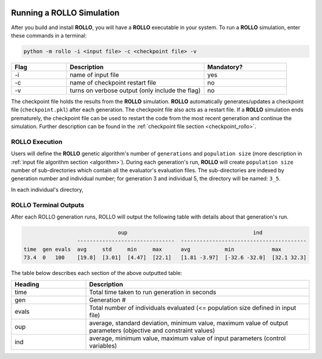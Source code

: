 .. _run_rollo:

.. image:: ../pics/rollo-logo.png
  :width: 450
  :alt: rollo-logo

==========================
Running a ROLLO Simulation
==========================

After you build and install **ROLLO**, you will have a **ROLLO** executable in your 
system. 
To run a **ROLLO** simulation, enter these commands in a terminal:  

.. code-block:: sh
  
  python -m rollo -i <input file> -c <checkpoint file> -v
  
.. list-table::
   :widths: 10 25 15
   :header-rows: 1

   * - Flag
     - Description
     - Mandatory?
   * - -i
     - name of input file
     - yes
   * - -c
     - name of checkpoint restart file
     - no
   * - -v
     - turns on verbose output (only include the flag)
     - no 
     
The checkpoint file holds the results from the **ROLLO** simulation. 
**ROLLO** automatically generates/updates a checkpoint file (``checkpoint.pkl``)
after each generation. 
The checkpoint file also acts as a restart file.
If a **ROLLO** simulation ends prematurely, the checkpoint 
file can be used to restart the code from the most recent generation and 
continue the simulation. Further description can be found in the
:ref:`checkpoint file section <checkpoint_rollo>`.

ROLLO Execution
===============
Users will define the **ROLLO** genetic algorithm's number of ``generations`` and 
``population size`` (more description in :ref:`input file algorithm section 
<algorithm>`).
During each generation's run, **ROLLO** will create ``population size`` number of 
sub-directories which contain all the evaluator's evaluation files. 
The sub-directories are indexed by generation number and individual number; 
for generation 3 and individual 5, the directory will be named: ``3_5``. 

In each individual's directory, 

ROLLO Terminal Outputs 
======================
After each ROLLO generation runs, ROLLO will output the following table with details about 
that generation's run. 

.. code-block:: sh

                                oup                             	   ind                                           
                   -------------------------------  ----------------------------------------
  time  gen evals  avg     std     min     max      avg           min            max                      
  73.4  0   100    [19.8]  [3.01]  [4.47]  [22.1]   [1.81 -3.97]  [-32.6 -32.0]  [32.1 32.3]

The table below describes each section of the above outputted table: 

.. list-table::
   :widths: 25 75
   :header-rows: 1

   * - Heading
     - Description
   * - time
     - Total time taken to run generation in seconds 
   * - gen
     - Generation #    
   * - evals
     - Total number of individuals evaluated (<= population size defined in input file) 
   * - oup 
     - average, standard deviation, minimum value, maximum value of output parameters (objective and constraint values)
   * - ind 
     - average, minimum value, maximum value of input parameters (control variables)